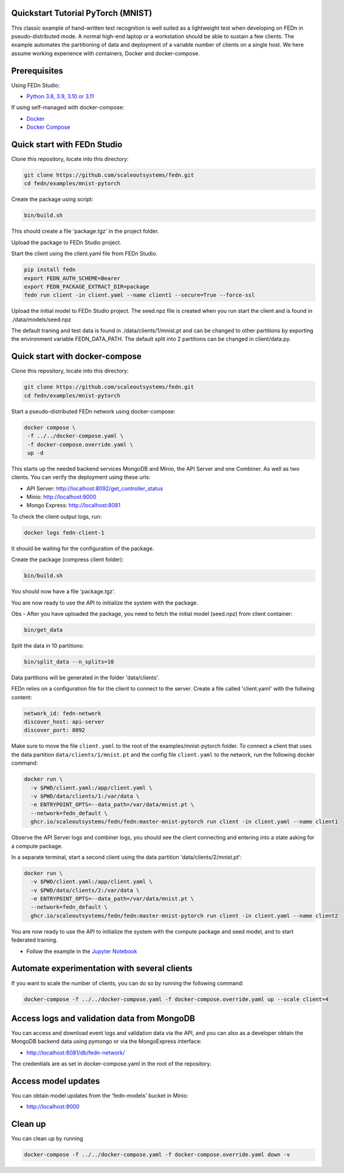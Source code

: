 Quickstart Tutorial PyTorch (MNIST)
-----------------------------------

This classic example of hand-written text recognition is well suited as a lightweight test when developing on FEDn in pseudo-distributed mode. 
A normal high-end laptop or a workstation should be able to sustain a few clients. 
The example automates the partitioning of data and deployment of a variable number of clients on a single host. 
We here assume working experience with containers, Docker and docker-compose. 
   
Prerequisites
-------------

Using FEDn Studio:

-  `Python 3.8, 3.9, 3.10 or 3.11 <https://www.python.org/downloads>`__

If using self-managed with docker-compose:

-  `Docker <https://docs.docker.com/get-docker>`__
-  `Docker Compose <https://docs.docker.com/compose/install>`__

Quick start with FEDn Studio
----------------------------

Clone this repository, locate into this directory:

.. code-block::

   git clone https://github.com/scaleoutsystems/fedn.git
   cd fedn/examples/mnist-pytorch

Create the package using script:

.. code-block::

   bin/build.sh

This should create a file 'package.tgz' in the project folder.

Upload the package to FEDn Studio project. 

Start the client using the client.yaml file from FEDn Studio.

.. code-block::

   pip install fedn 
   export FEDN_AUTH_SCHEME=Bearer
   export FEDN_PACKAGE_EXTRACT_DIR=package
   fedn run client -in client.yaml --name client1 --secure=True --force-ssl


Upload the initial model to FEDn Studio project. The seed.npz file is created when you run start the client and is found in ./data/models/seed.npz

The default traning and test data is found in ./data/clients/1/mnist.pt and can be changed to other partitions by exporting the environment variable FEDN_DATA_PATH.
The default split into 2 partitions can be changed in client/data.py.

Quick start with docker-compose
-------------------------------

Clone this repository, locate into this directory:

.. code-block::

   git clone https://github.com/scaleoutsystems/fedn.git
   cd fedn/examples/mnist-pytorch

Start a pseudo-distributed FEDn network using docker-compose:

.. code-block::

   docker compose \
    -f ../../docker-compose.yaml \
    -f docker-compose.override.yaml \
    up -d

This starts up the needed backend services MongoDB and Minio, the API Server and one Combiner. As well as two clients. 
You can verify the deployment using these urls: 

- API Server: http://localhost:8092/get_controller_status
- Minio: http://localhost:9000
- Mongo Express: http://localhost:8081

To check the client output logs, run:

.. code-block::

   docker logs fedn-client-1

It should be waiting for the configuration of the package.

Create the package (compress client folder):

.. code-block::

   bin/build.sh

You should now have a file 'package.tgz'. 

You are now ready to use the API to initialize the system with the package.

Obs - After you have uploaded the package, you need to fetch the initial model (seed.npz) from client container:

.. code-block::

   bin/get_data


Split the data in 10 partitions:

.. code-block::

   bin/split_data --n_splits=10

Data partitions will be generated in the folder 'data/clients'.  

FEDn relies on a configuration file for the client to connect to the server. Create a file called 'client.yaml' with the follwing content:

.. code-block::

   network_id: fedn-network
   discover_host: api-server
   discover_port: 8092

Make sure to move the file ``client.yaml`` to the root of the examples/mnist-pytorch folder.
To connect a client that uses the data partition ``data/clients/1/mnist.pt`` and the config file ``client.yaml`` to the network, run the following docker command:

.. code-block::

   docker run \
     -v $PWD/client.yaml:/app/client.yaml \
     -v $PWD/data/clients/1:/var/data \
     -e ENTRYPOINT_OPTS=--data_path=/var/data/mnist.pt \
     --network=fedn_default \
     ghcr.io/scaleoutsystems/fedn/fedn:master-mnist-pytorch run client -in client.yaml --name client1

Observe the API Server logs and combiner logs, you should see the client connecting and entering into a state asking for a compute package. 

In a separate terminal, start a second client using the data partition 'data/clients/2/mnist.pt':

.. code-block::

   docker run \
     -v $PWD/client.yaml:/app/client.yaml \
     -v $PWD/data/clients/2:/var/data \
     -e ENTRYPOINT_OPTS=--data_path=/var/data/mnist.pt \
     --network=fedn_default \
     ghcr.io/scaleoutsystems/fedn/fedn:master-mnist-pytorch run client -in client.yaml --name client2
 
You are now ready to use the API to initialize the system with the compute package and seed model, and to start federated training. 

- Follow the example in the `Jupyter Notebook <https://github.com/scaleoutsystems/fedn/blob/master/examples/mnist-pytorch/API_Example.ipynb>`__


Automate experimentation with several clients  
-----------------------------------------------

If you want to scale the number of clients, you can do so by running the following command:

.. code-block::

   docker-compose -f ../../docker-compose.yaml -f docker-compose.override.yaml up --scale client=4 


Access logs and validation data from MongoDB  
---------------------------------------------
You can access and download event logs and validation data via the API, and you can also as a developer obtain 
the MongoDB backend data using pymongo or via the MongoExpress interface: 

- http://localhost:8081/db/fedn-network/ 

The credentials are as set in docker-compose.yaml in the root of the repository. 

Access model updates  
---------------------

You can obtain model updates from the 'fedn-models' bucket in Minio: 

- http://localhost:9000


Clean up
--------
You can clean up by running 

.. code-block::

   docker-compose -f ../../docker-compose.yaml -f docker-compose.override.yaml down -v
